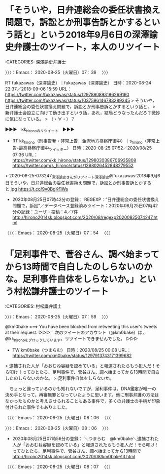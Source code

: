 * 「そういや，日弁連総会の委任状書換え問題で，訴訟とか刑事告訴とかするという話と」という2018年9月6日の深澤諭史弁護士のツイート，本人のリツイート
  :LOGBOOK:
  CLOCK: [2020-08-25 火 07:39]--[2020-08-25 火 07:54] =>  0:15
  :END:

:CATEGORIES: 深澤諭史弁護士

〉〉〉：Emacs： 2020-08-25（火曜日）07：39　 〉〉〉

RT fukazawas（深澤諭史）｜fukazawas（深澤諭史） 日時：2020-08-24 22:37／2018-09-06 15:59 URL： https://twitter.com/fukazawas/status/1297890893186269190 https://twitter.com/fukazawas/status/1037596146783289345
> そういや，日弁連総会の委任状書換え問題で，訴訟とか刑事告訴とかするという話と，
> 新弁護士会設立に向けて動き出すという話，あれ，結局どうなったんだろ？微妙に気になっている。
> （・∀・）？

▶▶▶　kk_hironoのリツイート　▶▶▶  

- RT kk_hirono（刑事告発・非常上告＿金沢地方検察庁御中）｜s_hirono（非常上告-最高検察庁御中_ツイッター） 日時：2020-08-25 07:52／2020/08/25 07:36 URL： https://twitter.com/kk_hirono/status/1298030386706935808 https://twitter.com/s_hirono/status/1298026452848279552  

> 2020-08-25-073247_深澤諭史さんがリツイート深澤諭史@fukazawas·2018年9月6日そういや，日弁連総会の委任状書換え問題で，訴訟とか刑事告訴とかすると.jpg https://t.co/9v0BgKf1Ws  

 - 2020年08月25日07時42分の登録： REGEXP：”日弁連総会の委任状書換え問題で，訴訟”／データベース登録済みツイート：2020年08月25日07時42分の記録：ユーザ・投稿：4／7件 http://hirono2014sk.blogspot.com/2020/08/regexp20200825074247.html

〈〈〈：Emacs： 2020-08-25（火曜日）07：54 　〈〈〈

* 「足利事件で、菅谷さん、調べ始まってから13時間で自白したのしらないのかな。足利事件自体をしらないか。」という村松謙弁護士のツイート
  :LOGBOOK:
  CLOCK: [2020-08-25 火 08:06]--[2020-08-25 火 08:07] =>  0:01
  CLOCK: [2020-08-25 火 07:59]--[2020-08-25 火 08:06] =>  0:07
  :END:

:CATEGORIES: 村松謙弁護士

〉〉〉：Emacs： 2020-08-25（火曜日）07：59　 〉〉〉

@km0bake ===> You have been blocked from retweeting this user's tweets at their request.  
▷▷▷　次のツイートのアカウント（@km0bake）は，@kk_hironoをブロックしています。リツイートできませんでした。 ▷▷▷  

- TW km0bake（つまらむ） 日時：2020/08/25 00:08 URL： https://twitter.com/km0bake/status/1297913743171399682  

> 逮捕された人が「おおむね容疑を認めている」と報道されたらもう犯人だ！そら叩け！ってひとたち、足利事件で、菅谷さん、調べ始まってから13時間で自白したのしらないのかな。  
> 足利事件自体をしらないか。  

　ちょっと違っているのかも知れないですが，足利事件は，DNA鑑定が唯一の決め手となって，再審無罪となっていたように思います。他に刑事弁護の方法はなかったものかと考えさせられることもある事件で，多くの弁護士の手柄が印象付けられた事件でもありました。

〈〈〈：Emacs： 2020-08-25（火曜日）08：06 　〈〈〈

〉〉〉：Emacs： 2020-08-25（火曜日）08：06　 〉〉〉

 - 2020年08月25日07時56分の登録： ＼つまらむ　@km0bake＼逮捕された人が「おおむね容疑を認めている」と報道されたらもう犯人だ！そら叩け！ってひとたち、足利事件で、菅谷さん、調べ始まってから13時間で http://hirono2014sk.blogspot.com/2020/08/km0bake13.html

〈〈〈：Emacs： 2020-08-25（火曜日）08：07 　〈〈〈

